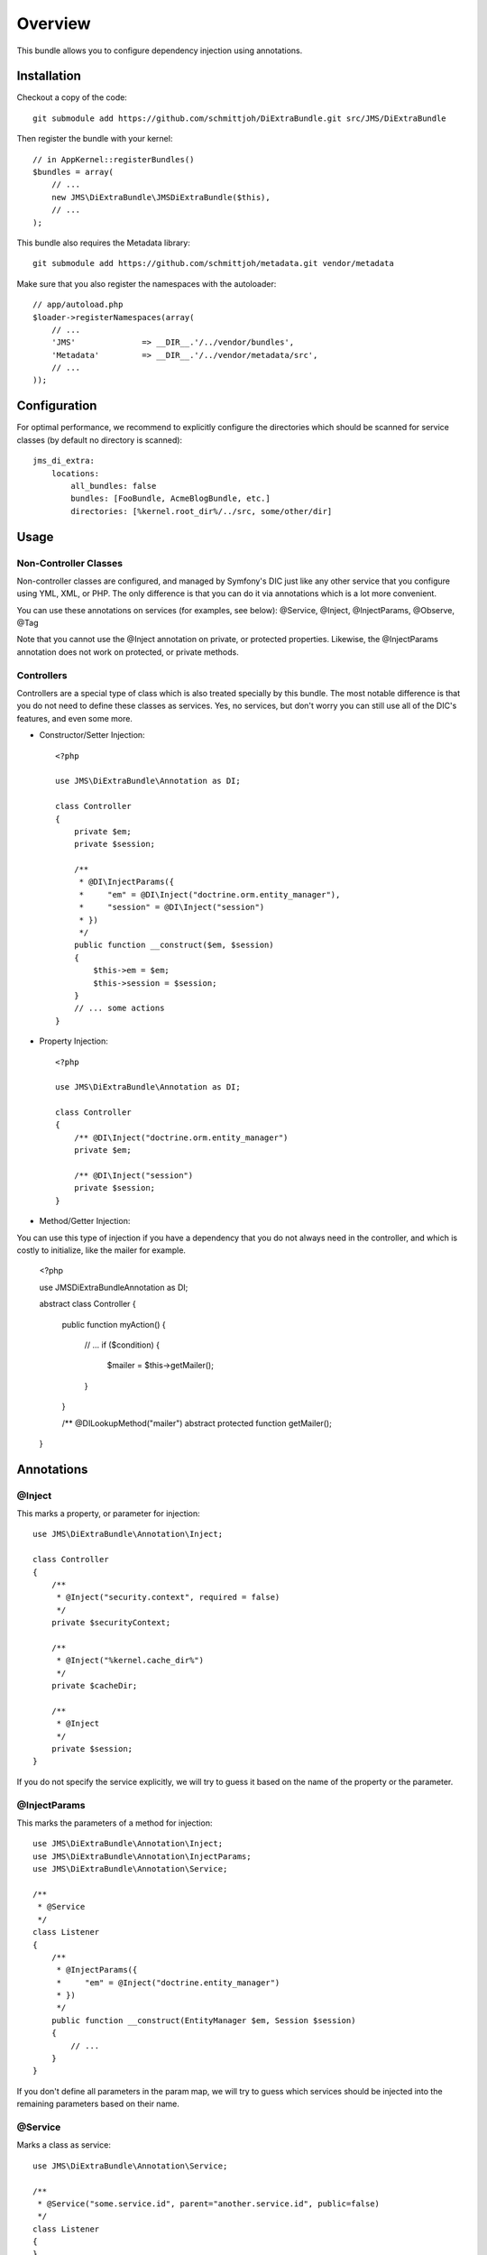========
Overview
========

This bundle allows you to configure dependency injection using annotations.

Installation
------------
Checkout a copy of the code::

    git submodule add https://github.com/schmittjoh/DiExtraBundle.git src/JMS/DiExtraBundle

Then register the bundle with your kernel::

    // in AppKernel::registerBundles()
    $bundles = array(
        // ...
        new JMS\DiExtraBundle\JMSDiExtraBundle($this),
        // ...
    );

This bundle also requires the Metadata library::

    git submodule add https://github.com/schmittjoh/metadata.git vendor/metadata

Make sure that you also register the namespaces with the autoloader::

    // app/autoload.php
    $loader->registerNamespaces(array(
        // ...
        'JMS'              => __DIR__.'/../vendor/bundles',
        'Metadata'         => __DIR__.'/../vendor/metadata/src',
        // ...
    ));    


Configuration
-------------
For optimal performance, we recommend to explicitly configure the directories
which should be scanned for service classes (by default no directory is scanned)::

    jms_di_extra:
        locations:
            all_bundles: false
            bundles: [FooBundle, AcmeBlogBundle, etc.]
            directories: [%kernel.root_dir%/../src, some/other/dir]


Usage
-----

Non-Controller Classes
~~~~~~~~~~~~~~~~~~~~~~

Non-controller classes are configured, and managed by Symfony's DIC just like any
other service that you configure using YML, XML, or PHP. The only difference is
that you can do it via annotations which is a lot more convenient.

You can use these annotations on services (for examples, see below):
@Service, @Inject, @InjectParams, @Observe, @Tag

Note that you cannot use the @Inject annotation on private, or protected properties.
Likewise, the @InjectParams annotation does not work on protected, or private methods.


Controllers
~~~~~~~~~~~

Controllers are a special type of class which is also treated specially by this
bundle. The most notable difference is that you do not need to define these
classes as services. Yes, no services, but don't worry you can still use all of
the DIC's features, and even some more.

- Constructor/Setter Injection::

    <?php
   
    use JMS\DiExtraBundle\Annotation as DI;
   
    class Controller
    {
        private $em;
        private $session;
    
        /**
         * @DI\InjectParams({
         *     "em" = @DI\Inject("doctrine.orm.entity_manager"),
         *     "session" = @DI\Inject("session")
         * })
         */
        public function __construct($em, $session)
        {
            $this->em = $em;
            $this->session = $session;
        }
        // ... some actions
    }

- Property Injection::

    <?php

    use JMS\DiExtraBundle\Annotation as DI;
    
    class Controller
    {
        /** @DI\Inject("doctrine.orm.entity_manager")
        private $em;
        
        /** @DI\Inject("session")
        private $session;
    }
    
- Method/Getter Injection:

You can use this type of injection if you have a dependency that you do not
always need in the controller, and which is costly to initialize, like the
mailer for example.

    <?php
    
    use JMS\DiExtraBundle\Annotation as DI;
    
    abstract class Controller
    {
        public function myAction()
        {
            // ...
            if ($condition) {
                $mailer = $this->getMailer();
            }
        }
    
        /** @DI\LookupMethod("mailer")
        abstract protected function getMailer();
    }


Annotations
-----------

@Inject
~~~~~~~~~
This marks a property, or parameter for injection::

    use JMS\DiExtraBundle\Annotation\Inject;

    class Controller
    {
        /**
         * @Inject("security.context", required = false)
         */
        private $securityContext;
        
        /**
         * @Inject("%kernel.cache_dir%")
         */
        private $cacheDir;
        
        /**
         * @Inject
         */
        private $session;
    }

If you do not specify the service explicitly, we will try to guess it based on the name
of the property or the parameter.

@InjectParams
~~~~~~~~~~~~~~~
This marks the parameters of a method for injection::

    use JMS\DiExtraBundle\Annotation\Inject;
    use JMS\DiExtraBundle\Annotation\InjectParams;
    use JMS\DiExtraBundle\Annotation\Service;

    /**
     * @Service
     */
    class Listener
    {
        /**
         * @InjectParams({
         *     "em" = @Inject("doctrine.entity_manager")
         * })
         */
        public function __construct(EntityManager $em, Session $session)
        {
            // ...
        }
    }
    
If you don't define all parameters in the param map, we will try to guess which services
should be injected into the remaining parameters based on their name.

@Service
~~~~~~~~
Marks a class as service::

    use JMS\DiExtraBundle\Annotation\Service;

    /**
     * @Service("some.service.id", parent="another.service.id", public=false)
     */
    class Listener
    {
    }

If you do not explicitly define a service id, then we will generated a sensible default
based on the fully qualified class name for you.

@Tag
~~~~
Adds a tag to the service::

    use JMS\DiExtraBundle\Annotation\Service;
    use JMS\DiExtraBundle\Annotation\Tag;

    /**
     * @Service
     * @Tag("doctrine.event_listener", attributes = {"event" = "postGenerateSchema", lazy=true})
     */
    class Listener
    {
        // ...
    }

@Observe
~~~~~~~~
Automatically registers a method as listener to a certain event::

    use JMS\DiExtraBundle\Annotation\Observe;
    use JMS\DiExtraBundle\Annotation\Service;

    /**
     * @Service
     */
    class RequestListener
    {
        /**
         * @Observe("kernel.request", priority = 255)
         */
        public function onKernelRequest()
        {
            // ...
        }
    }

@Validator
~~~~~~~~~~
Automatically registers the given class as constraint validator for the Validator component::

    use JMS\DiExtraBundle\Annotation\Validator;
    use Symfony\Component\Validator\Constraint;
    use Symfony\Component\Validator\ConstraintValidator;
    
    /**
     * @Validator("my_alias")
     */
    class MyValidator extends ConstraintValidator
    {
        // ...
    }
    
    class MyConstraint extends Constraint
    {
        // ...
        public function validatedBy()
        {
            return 'my_alias';
        }
    }

The @Validator annotation also implies the @Service annotation if you do not specify it explicitly.
The alias which is passed to the @Validator annotation must match the string that is returned from
the ``validatedBy`` method of your constraint.

